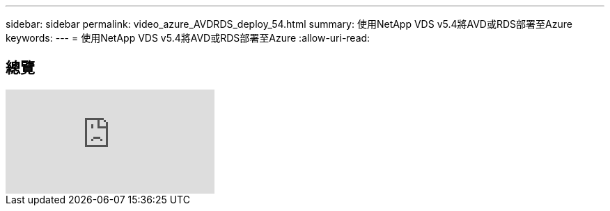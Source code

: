 ---
sidebar: sidebar 
permalink: video_azure_AVDRDS_deploy_54.html 
summary: 使用NetApp VDS v5.4將AVD或RDS部署至Azure 
keywords:  
---
= 使用NetApp VDS v5.4將AVD或RDS部署至Azure
:allow-uri-read: 




== 總覽

video::Gp2DzWBc0Go[youtube]